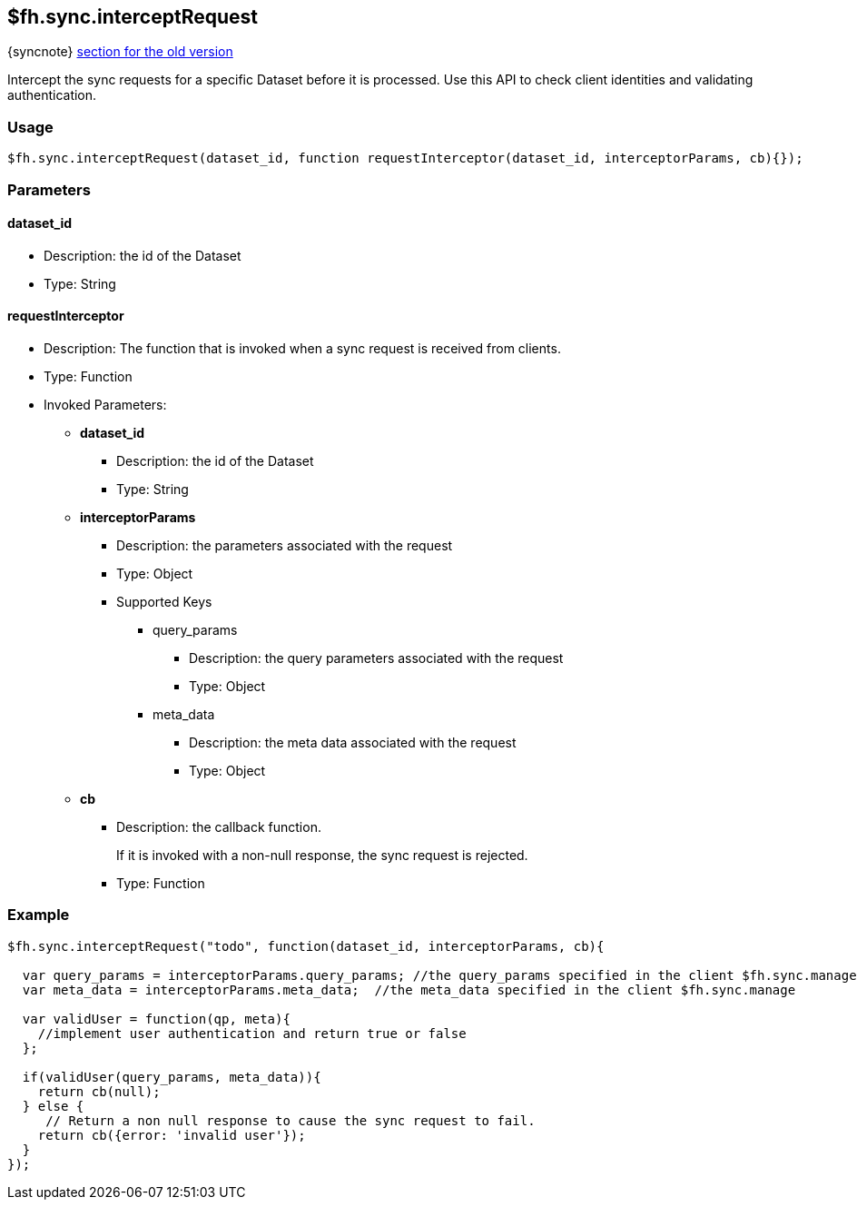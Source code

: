 [[fh-sync-interceptrequest]]
== $fh.sync.interceptRequest
{syncnote} xref:fh-sync-interceptrequest-dep[section for the old version]

Intercept the sync requests for a specific Dataset before it is processed.
Use this API to check client identities and validating authentication.

=== Usage

[source,javascript]
----
$fh.sync.interceptRequest(dataset_id, function requestInterceptor(dataset_id, interceptorParams, cb){});
----

=== Parameters

==== dataset_id
* Description: the id of the Dataset
* Type: String

==== requestInterceptor
* Description: The function that is invoked when a sync request is received from clients.
* Type: Function
* Invoked Parameters:
** *dataset_id*
*** Description: the id of the Dataset
*** Type: String
** *interceptorParams*
*** Description: the parameters associated with the request
*** Type: Object
*** Supported Keys
**** query_params
***** Description: the query parameters associated with the request
***** Type: Object
**** meta_data
***** Description: the meta data associated with the request
***** Type: Object
** *cb*
*** Description: the callback function. 
+
If it is invoked with a non-null response, the sync request is rejected.
*** Type: Function

=== Example

[source,javascript]
----
$fh.sync.interceptRequest("todo", function(dataset_id, interceptorParams, cb){

  var query_params = interceptorParams.query_params; //the query_params specified in the client $fh.sync.manage
  var meta_data = interceptorParams.meta_data;  //the meta_data specified in the client $fh.sync.manage

  var validUser = function(qp, meta){
    //implement user authentication and return true or false
  };

  if(validUser(query_params, meta_data)){
    return cb(null);
  } else {
     // Return a non null response to cause the sync request to fail.
    return cb({error: 'invalid user'});
  }
});
----
